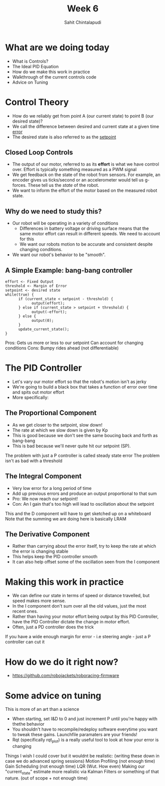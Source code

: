 #+TITLE: Week 6
#+AUTHOR: Sahit Chintalapudi
#+EMAIL: schintalapudi@gatech.edu

* What are we doing today
- What is Controls?
- The Ideal PID Equation
- How do we make this work in practice
- Walkthrough of the current controls code
- Advice on Tuning
* Control Theory
- How do we reliably get from point A (our current state) to point B (our
  desired state)?
- We call the difference between desired and current state at a given time
  _error_
- The desired state is also referred to as the _setpoint_

** Closed Loop Controls
- The output of our motor, referred to as its *effort* is what we have
  control over.  Effort is typically something measured as a PWM signal
- We get feedback on the state of the robot from sensors. For example, an
  encoder gives us ticks/second or an accelerometer would tell us g-forces.
  These tell us the /state/ of the robot.
- We want to inform the effort of the motor based on the measured robot
  state.
** Why do we need to study this?
- Our robot will be operating in a variety of conditions
  - Differences in battery voltage or driving surface means that the same
    motor effort can result in different speeds. We need to account for this
  - We want our robots motion to be accurate and consistent despite changing
    conditions.
- We want our robot's behavior to be "smooth".
** A Simple Example: bang-bang controller
#+BEGIN_SRC C++
      effort <- Fixed Output
      threshold <- Margin of Error
      setpoint <- desired state
      while(true) {
            if (current_state < setpoint - threshold) {
                  output(effort);
            } else if (current_state > setpoint + threshold) {
                  output(-effort);
            } else {
                  output(0);
            }
            update_current_state();
      }
#+END_SRC
#+BEGIN_NOTES
Pros:
      Gets us more or less to our setpoint
      Can account for changing conditions
Cons:
      Bumpy rides ahead (not differentiable)
#+END_NOTES

* The PID Controller
- Let's vary our motor effort so that the robot's motion isn't as jerky
- We're going to build a black box that takes a function of error over time
  and spits out motor effort
- More specifically:
[[https://www.researchgate.net/profile/Vishnu_Divakar/publication/281746636/figure/fig4/AS:284649973665803@1444877250888/Figure-5-PID-Equation.png]]
** The Proportional Component
- As we get closer to the setpoint, slow down!
- The rate at which we slow down is given by Kp
- This is good because we don't see the same boucing back and forth as
  bang-bang
- This is bad because we'll never quite hit our setpoint (SP). 
#+BEGIN_NOTES
The problem with just a P controller is called steady state error
The problem isn't as bad with a threshold
#+END_NOTES
** The Integral Component
- Very low error for a long period of time
- Add up previous errors and produce an output proportional to that sum 
- Pro: We now reach our setpoint!
- Con: An I gain that's too high will lead to oscillation about the setpoint
#+BEGIN_NOTES
This and the D component will have to get sketched up on a whiteboard
Note that the summing we are doing here is basically LRAM
#+END_NOTES
** The Derivative Component
- Rather than carrying about the error itself, try to keep the rate at which
  the error is changing stable
- This helps keep the PID controller smooth
- It can also help offset some of the oscillation seen from the I component

* Making this work in practice
- We can define our state in terms of speed or distance travelled, but speed
  makes more sense. 
- In the I component don't sum over all the old values, just the most recent
  ones.
- Rather than having your motor effort being output by this PID Controller,
  have the PID Controller dictate the change in motor effort.
- Often, just a PD controller does the trick
#+BEGIN_NOTES
If you have a wide enough margin for error - i.e steering angle - just a P
controller can cut it
#+END_NOTES

* How do we do it right now?
- https://github.com/robojackets/roboracing-firmware

* Some advice on tuning
#+BEGIN_NOTES
This is more of an art than a science
#+END_NOTES
- When starting, set I&D to 0 and just increment P until you're happy with
  thethe behavior
- You shouldn't have to recompile/redeploy software everytime you want to
  tweak these gains. Launchfile paramaters are your friends!
- Rqt (specifically rqt_plot) is a really useful tool to look at how your
  error is changing

#+BEGIN_NOTES
Things I wish I could cover but it wouldnt be realistic: (writing these down
in case we do advanced spring sessions)
Motion Profiling (not enough time)
Gain Scheduling (not enough time)
LQR (Wut. How even)
Making our "current_state" estimate more realistic via Kalman Filters or
something of that nature. (out of scope + not enough time)
#+END_NOTES
